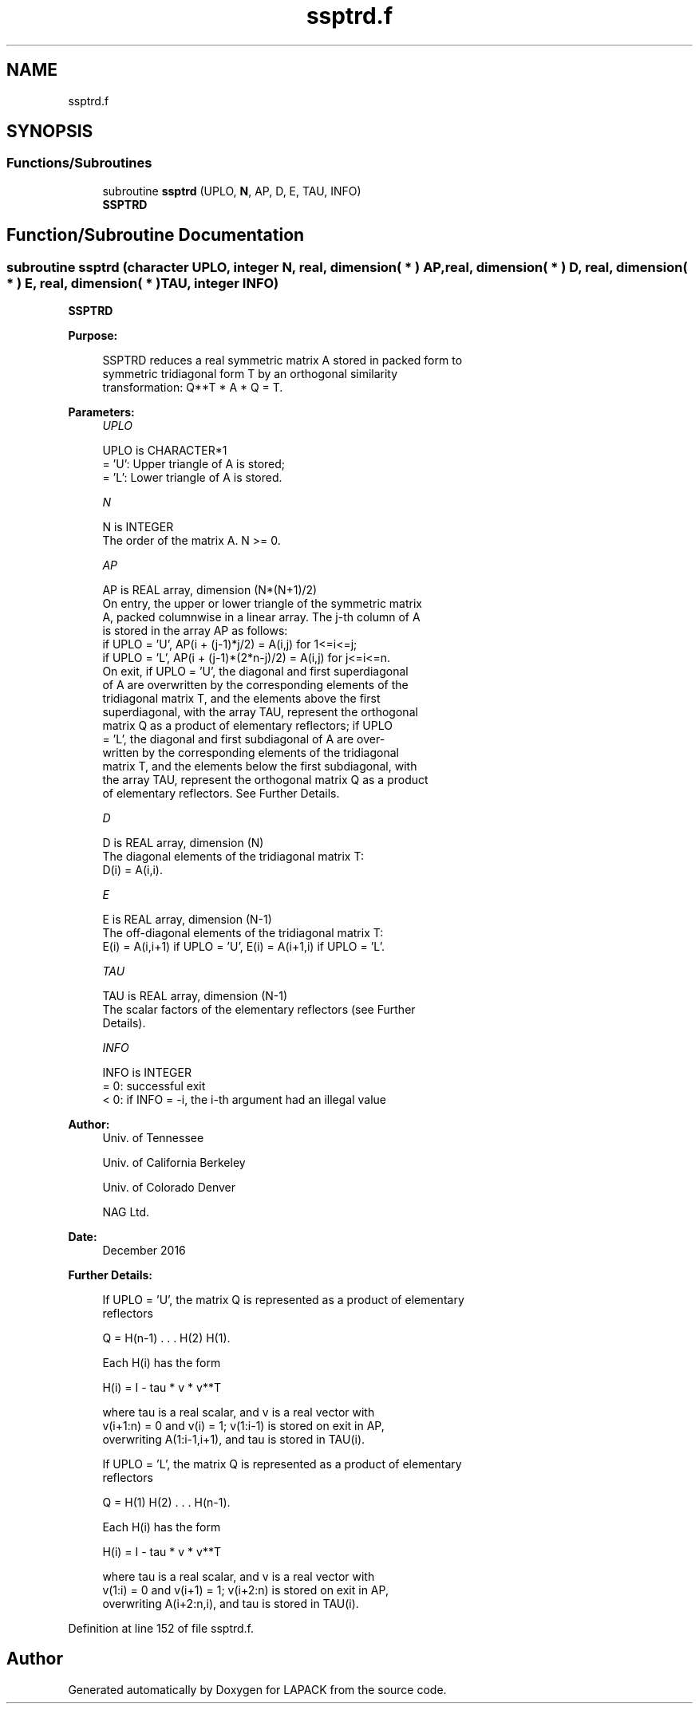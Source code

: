 .TH "ssptrd.f" 3 "Tue Nov 14 2017" "Version 3.8.0" "LAPACK" \" -*- nroff -*-
.ad l
.nh
.SH NAME
ssptrd.f
.SH SYNOPSIS
.br
.PP
.SS "Functions/Subroutines"

.in +1c
.ti -1c
.RI "subroutine \fBssptrd\fP (UPLO, \fBN\fP, AP, D, E, TAU, INFO)"
.br
.RI "\fBSSPTRD\fP "
.in -1c
.SH "Function/Subroutine Documentation"
.PP 
.SS "subroutine ssptrd (character UPLO, integer N, real, dimension( * ) AP, real, dimension( * ) D, real, dimension( * ) E, real, dimension( * ) TAU, integer INFO)"

.PP
\fBSSPTRD\fP  
.PP
\fBPurpose: \fP
.RS 4

.PP
.nf
 SSPTRD reduces a real symmetric matrix A stored in packed form to
 symmetric tridiagonal form T by an orthogonal similarity
 transformation: Q**T * A * Q = T.
.fi
.PP
 
.RE
.PP
\fBParameters:\fP
.RS 4
\fIUPLO\fP 
.PP
.nf
          UPLO is CHARACTER*1
          = 'U':  Upper triangle of A is stored;
          = 'L':  Lower triangle of A is stored.
.fi
.PP
.br
\fIN\fP 
.PP
.nf
          N is INTEGER
          The order of the matrix A.  N >= 0.
.fi
.PP
.br
\fIAP\fP 
.PP
.nf
          AP is REAL array, dimension (N*(N+1)/2)
          On entry, the upper or lower triangle of the symmetric matrix
          A, packed columnwise in a linear array.  The j-th column of A
          is stored in the array AP as follows:
          if UPLO = 'U', AP(i + (j-1)*j/2) = A(i,j) for 1<=i<=j;
          if UPLO = 'L', AP(i + (j-1)*(2*n-j)/2) = A(i,j) for j<=i<=n.
          On exit, if UPLO = 'U', the diagonal and first superdiagonal
          of A are overwritten by the corresponding elements of the
          tridiagonal matrix T, and the elements above the first
          superdiagonal, with the array TAU, represent the orthogonal
          matrix Q as a product of elementary reflectors; if UPLO
          = 'L', the diagonal and first subdiagonal of A are over-
          written by the corresponding elements of the tridiagonal
          matrix T, and the elements below the first subdiagonal, with
          the array TAU, represent the orthogonal matrix Q as a product
          of elementary reflectors. See Further Details.
.fi
.PP
.br
\fID\fP 
.PP
.nf
          D is REAL array, dimension (N)
          The diagonal elements of the tridiagonal matrix T:
          D(i) = A(i,i).
.fi
.PP
.br
\fIE\fP 
.PP
.nf
          E is REAL array, dimension (N-1)
          The off-diagonal elements of the tridiagonal matrix T:
          E(i) = A(i,i+1) if UPLO = 'U', E(i) = A(i+1,i) if UPLO = 'L'.
.fi
.PP
.br
\fITAU\fP 
.PP
.nf
          TAU is REAL array, dimension (N-1)
          The scalar factors of the elementary reflectors (see Further
          Details).
.fi
.PP
.br
\fIINFO\fP 
.PP
.nf
          INFO is INTEGER
          = 0:  successful exit
          < 0:  if INFO = -i, the i-th argument had an illegal value
.fi
.PP
 
.RE
.PP
\fBAuthor:\fP
.RS 4
Univ\&. of Tennessee 
.PP
Univ\&. of California Berkeley 
.PP
Univ\&. of Colorado Denver 
.PP
NAG Ltd\&. 
.RE
.PP
\fBDate:\fP
.RS 4
December 2016 
.RE
.PP
\fBFurther Details: \fP
.RS 4

.PP
.nf
  If UPLO = 'U', the matrix Q is represented as a product of elementary
  reflectors

     Q = H(n-1) . . . H(2) H(1).

  Each H(i) has the form

     H(i) = I - tau * v * v**T

  where tau is a real scalar, and v is a real vector with
  v(i+1:n) = 0 and v(i) = 1; v(1:i-1) is stored on exit in AP,
  overwriting A(1:i-1,i+1), and tau is stored in TAU(i).

  If UPLO = 'L', the matrix Q is represented as a product of elementary
  reflectors

     Q = H(1) H(2) . . . H(n-1).

  Each H(i) has the form

     H(i) = I - tau * v * v**T

  where tau is a real scalar, and v is a real vector with
  v(1:i) = 0 and v(i+1) = 1; v(i+2:n) is stored on exit in AP,
  overwriting A(i+2:n,i), and tau is stored in TAU(i).
.fi
.PP
 
.RE
.PP

.PP
Definition at line 152 of file ssptrd\&.f\&.
.SH "Author"
.PP 
Generated automatically by Doxygen for LAPACK from the source code\&.
